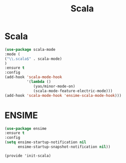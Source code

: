 #+TITLE: Scala
#+AUTHOR: Adolfo De Unánue
#+EMAIL: nanounanue@gmail.com
#+STARTUP: showeverything
#+STARTUP: nohideblocks
#+STARTUP: indent
#+PROPERTY: header-args:emacs-lisp :tangle ~/.emacs.d/elisp/init-scala.el
#+PROPERTY:    header-args:shell  :tangle no
#+PROPERTY:    header-args        :results silent   :eval no-export   :comments org
#+OPTIONS:     num:nil toc:nil todo:nil tasks:nil tags:nil
#+OPTIONS:     skip:nil author:nil email:nil creator:nil timestamp:nil
#+INFOJS_OPT:  view:nil toc:nil ltoc:t mouse:underline buttons:0 path:http://orgmode.org/org-info.js


* Scala

#+BEGIN_SRC emacs-lisp
(use-package scala-mode
:mode (
("\\.scala$" . scala-mode)
)
:ensure t
:config
(add-hook 'scala-mode-hook
          '(lambda ()
             (yas/minor-mode-on)
             (scala-mode-feature-electric-mode)))
(add-hook 'scala-mode-hook 'ensime-scala-mode-hook)))
#+END_SRC

* ENSIME

#+BEGIN_SRC emacs-lisp
(use-package ensime
:ensure t
:config
(setq ensime-startup-notification nil
      ensime-startup-snapshot-notification nil))
#+END_SRC


#+BEGIN_SRC elisp
  (provide 'init-scala)
#+END_SRC

